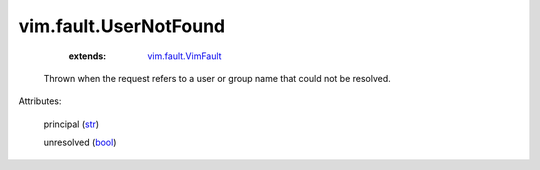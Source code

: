 .. _str: https://docs.python.org/2/library/stdtypes.html

.. _bool: https://docs.python.org/2/library/stdtypes.html

.. _vim.fault.VimFault: ../../vim/fault/VimFault.rst


vim.fault.UserNotFound
======================
    :extends:

        `vim.fault.VimFault`_

  Thrown when the request refers to a user or group name that could not be resolved.

Attributes:

    principal (`str`_)

    unresolved (`bool`_)




